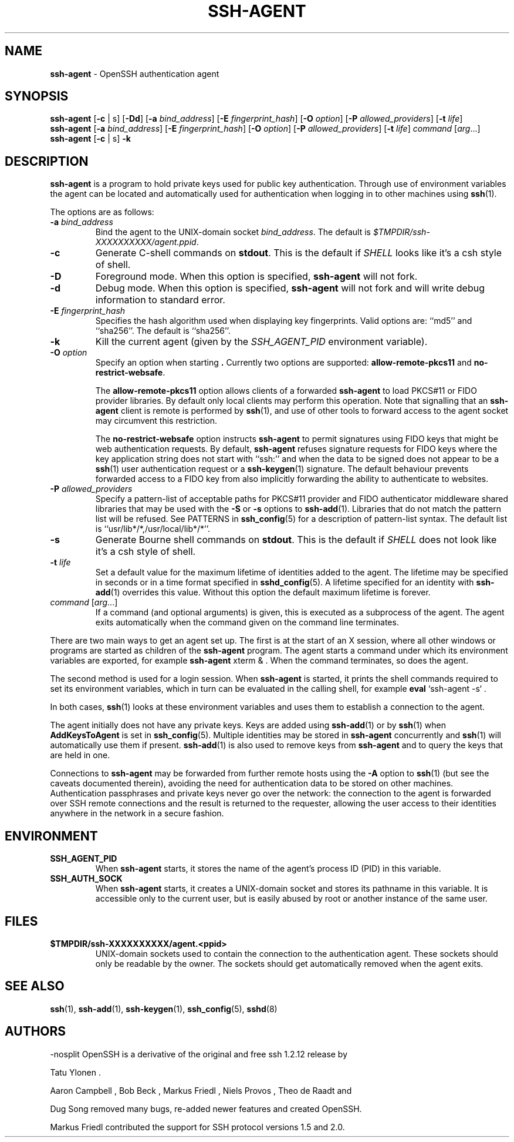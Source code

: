 .TH SSH-AGENT 1 "August 10 2023 " ""
.SH NAME
\fBssh-agent\fP
\- OpenSSH authentication agent
.SH SYNOPSIS
.br
\fBssh-agent\fP
[\fB\-c\fP | s]
[\fB\-\&Dd\fP]
[\fB\-a\fP \fIbind_address\fP]
[\fB\-E\fP \fIfingerprint_hash\fP]
[\fB\-O\fP \fIoption\fP]
[\fB\-P\fP \fIallowed_providers\fP]
[\fB\-t\fP \fIlife\fP]
.br
\fBssh-agent\fP
[\fB\-a\fP \fIbind_address\fP]
[\fB\-E\fP \fIfingerprint_hash\fP]
[\fB\-O\fP \fIoption\fP]
[\fB\-P\fP \fIallowed_providers\fP]
[\fB\-t\fP \fIlife\fP]
\fIcommand\fP [\fIarg\fP...]
.br
\fBssh-agent\fP
[\fB\-c\fP | s]
\fB\-k\fP
.SH DESCRIPTION
\fBssh-agent\fP
is a program to hold private keys used for public key authentication.
Through use of environment variables the agent can be located
and automatically used for authentication when logging in to other
machines using
\fBssh\fP(1).

The options are as follows:
.TP
\fB\-a\fP \fIbind_address\fP
Bind the agent to the
UNIX-domain
socket
\fIbind_address\fP.
The default is
\fI$TMPDIR/ssh-XXXXXXXXXX/agent.\*(Ltppid\*(Gt\fP.
.TP
\fB\-c\fP
Generate C-shell commands on
.BR stdout .
This is the default if
.IR SHELL
looks like it's a csh style of shell.
.TP
\fB\-D\fP
Foreground mode.
When this option is specified,
\fBssh-agent\fP
will not fork.
.TP
\fB\-d\fP
Debug mode.
When this option is specified,
\fBssh-agent\fP
will not fork and will write debug information to standard error.
.TP
\fB\-E\fP \fIfingerprint_hash\fP
Specifies the hash algorithm used when displaying key fingerprints.
Valid options are:
``md5''
and
``sha256''.
The default is
``sha256''.
.TP
\fB\-k\fP
Kill the current agent (given by the
.IR SSH_AGENT_PID
environment variable).
.TP
\fB\-O\fP \fIoption\fP
Specify an option when starting
\fB.\fP
Currently two options are supported:
\fBallow-remote-pkcs11\fP
and
\fBno-restrict-websafe\fP.

The
\fBallow-remote-pkcs11\fP
option allows clients of a forwarded
\fBssh-agent\fP
to load PKCS#11 or FIDO provider libraries.
By default only local clients may perform this operation.
Note that signalling that an
\fBssh-agent\fP
client is remote is performed by
\fBssh\fP(1),
and use of other tools to forward access to the agent socket may circumvent
this restriction.

The
\fBno-restrict-websafe\fP
option instructs
\fBssh-agent\fP
to permit signatures using FIDO keys that might be web authentication
requests.
By default,
\fBssh-agent\fP
refuses signature requests for FIDO keys where the key application string
does not start with
``ssh:''
and when the data to be signed does not appear to be a
\fBssh\fP(1)
user authentication request or a
\fBssh-keygen\fP(1)
signature.
The default behaviour prevents forwarded access to a FIDO key from also
implicitly forwarding the ability to authenticate to websites.
.TP
\fB\-P\fP \fIallowed_providers\fP
Specify a pattern-list of acceptable paths for PKCS#11 provider and FIDO
authenticator middleware shared libraries that may be used with the
\fB\-S\fP
or
\fB\-s\fP
options to
\fBssh-add\fP(1).
Libraries that do not match the pattern list will be refused.
See PATTERNS in
\fBssh_config\fP(5)
for a description of pattern-list syntax.
The default list is
``usr/lib*/*,/usr/local/lib*/*''.
.TP
\fB\-s\fP
Generate Bourne shell commands on
.BR stdout .
This is the default if
.IR SHELL
does not look like it's a csh style of shell.
.TP
\fB\-t\fP \fIlife\fP
Set a default value for the maximum lifetime of identities added to the agent.
The lifetime may be specified in seconds or in a time format specified in
\fBsshd_config\fP(5).
A lifetime specified for an identity with
\fBssh-add\fP(1)
overrides this value.
Without this option the default maximum lifetime is forever.
.TP
\fIcommand\fP [\fIarg\fP...]
If a command (and optional arguments) is given,
this is executed as a subprocess of the agent.
The agent exits automatically when the command given on the command
line terminates.
.PP

There are two main ways to get an agent set up.
The first is at the start of an X session,
where all other windows or programs are started as children of the
\fBssh-agent\fP
program.
The agent starts a command under which its environment
variables are exported, for example
\fBssh-agent\fP xterm & .
When the command terminates, so does the agent.

The second method is used for a login session.
When
\fBssh-agent\fP
is started,
it prints the shell commands required to set its environment variables,
which in turn can be evaluated in the calling shell, for example
\fBeval\fP `ssh-agent -s` .

In both cases,
\fBssh\fP(1)
looks at these environment variables
and uses them to establish a connection to the agent.

The agent initially does not have any private keys.
Keys are added using
\fBssh-add\fP(1)
or by
\fBssh\fP(1)
when
\fBAddKeysToAgent\fP
is set in
\fBssh_config\fP(5).
Multiple identities may be stored in
\fBssh-agent\fP
concurrently and
\fBssh\fP(1)
will automatically use them if present.
\fBssh-add\fP(1)
is also used to remove keys from
\fBssh-agent\fP
and to query the keys that are held in one.

Connections to
\fBssh-agent\fP
may be forwarded from further remote hosts using the
\fB\-A\fP
option to
\fBssh\fP(1)
(but see the caveats documented therein),
avoiding the need for authentication data to be stored on other machines.
Authentication passphrases and private keys never go over the network:
the connection to the agent is forwarded over SSH remote connections
and the result is returned to the requester,
allowing the user access to their identities anywhere in the network
in a secure fashion.
.SH ENVIRONMENT
.TP
.B SSH_AGENT_PID
When
\fBssh-agent\fP
starts, it stores the name of the agent's process ID (PID) in this variable.
.TP
.B SSH_AUTH_SOCK
When
\fBssh-agent\fP
starts, it creates a
UNIX-domain
socket and stores its pathname in this variable.
It is accessible only to the current user,
but is easily abused by root or another instance of the same user.
.PP
.SH FILES
.TP
.B $TMPDIR/ssh-XXXXXXXXXX/agent.<ppid>
UNIX-domain
sockets used to contain the connection to the authentication agent.
These sockets should only be readable by the owner.
The sockets should get automatically removed when the agent exits.
.PP
.SH SEE ALSO
\fBssh\fP(1),
\fBssh-add\fP(1),
\fBssh-keygen\fP(1),
\fBssh_config\fP(5),
\fBsshd\fP(8)
.SH AUTHORS

-nosplit
OpenSSH is a derivative of the original and free ssh 1.2.12 release by

Tatu Ylonen .

Aaron Campbell , Bob Beck , Markus Friedl , Niels Provos , Theo de Raadt
and

Dug Song
removed many bugs, re-added newer features and created OpenSSH.

Markus Friedl
contributed the support for SSH protocol versions 1.5 and 2.0.
